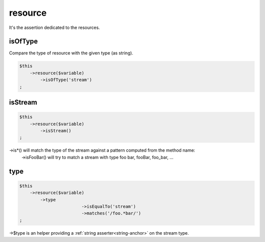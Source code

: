 .. _resource:

resource
********

It's the assertion dedicated to the resources.


.. _resource-isOfType:

isOfType
========

Compare the type of resource with the given type (as string).

.. code-block:: php

	$this
	    ->resource($variable)
	        ->isOfType('stream')
	;

.. _resource-isStream:

isStream
========

.. code-block:: php

	$this
	    ->resource($variable)
	        ->isStream()
	;

->is*() will match the type of the stream against a pattern computed from the method name:
	->isFooBar() will try to match a stream with type foo bar, fooBar, foo_bar, ...

.. _resource-type:

type
====

.. code-block:: php

	$this
	    ->resource($variable)
	        ->type
				->isEqualTo('stream')
				->matches('/foo.*bar/')
	;

->$type is an helper providing a :ref:`string asserter<string-anchor>` on the stream type.
